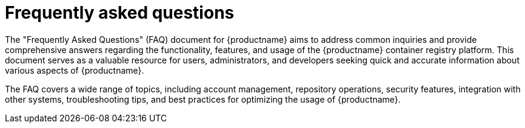 :_content-type: CONCEPT
[id="frequently-asked-questions"]
= Frequently asked questions

The "Frequently Asked Questions" (FAQ) document for {productname} aims to address common inquiries and provide comprehensive answers regarding the functionality, features, and usage of the {productname} container registry platform. This document serves as a valuable resource for users, administrators, and developers seeking quick and accurate information about various aspects of {productname}.

The FAQ covers a wide range of topics, including account management, repository operations, security features, integration with other systems, troubleshooting tips, and best practices for optimizing the usage of {productname}.